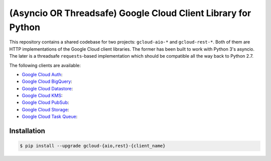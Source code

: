 (Asyncio OR Threadsafe) Google Cloud Client Library for Python
==============================================================

This repository contains a shared codebase for two projects: ``gcloud-aio-*``
and ``gcloud-rest-*``. Both of them are HTTP implementations of the Google
Cloud client libraries. The former has been built to work with Python 3's
asyncio. The later is a threadsafe ``requests``-based implementation which
should be compatible all the way back to Python 2.7.

|circleci| |pythons-aio| |pythons-rest|

The following clients are available:

- `Google Cloud Auth`_: |pypia|
- `Google Cloud BigQuery`_: |pypibq|
- `Google Cloud Datastore`_: |pypids|
- `Google Cloud KMS`_: |pypikms|
- `Google Cloud PubSub`_: |pypips|
- `Google Cloud Storage`_: |pypist|
- `Google Cloud Task Queue`_: |pypitq|

Installation
------------

.. code-block:: console

    $ pip install --upgrade gcloud-{aio,rest}-{client_name}

.. _Google Cloud Auth: https://github.com/talkiq/gcloud-aio/blob/master/auth/README.rst
.. _Google Cloud BigQuery: https://github.com/talkiq/gcloud-aio/blob/master/bigquery/README.rst
.. _Google Cloud Datastore: https://github.com/talkiq/gcloud-aio/blob/master/datastore/README.rst
.. _Google Cloud KMS: https://github.com/talkiq/gcloud-aio/blob/master/kms/README.rst
.. _Google Cloud PubSub: https://github.com/talkiq/gcloud-aio/blob/master/pubsub/README.rst
.. _Google Cloud Storage: https://github.com/talkiq/gcloud-aio/blob/master/storage/README.rst
.. _Google Cloud Task Queue: https://github.com/talkiq/gcloud-aio/blob/master/taskqueue/README.rst

.. |pypia| image:: https://img.shields.io/pypi/v/gcloud-aio-auth.svg?style=flat-square
    :alt: Latest PyPI Version
    :target: https://pypi.org/project/gcloud-aio-auth/

.. |pypibq| image:: https://img.shields.io/pypi/v/gcloud-aio-bigquery.svg?style=flat-square
    :alt: Latest PyPI Version
    :target: https://pypi.org/project/gcloud-aio-bigquery/

.. |pypids| image:: https://img.shields.io/pypi/v/gcloud-aio-datastore.svg?style=flat-square
    :alt: Latest PyPI Version
    :target: https://pypi.org/project/gcloud-aio-datastore/

.. |pypikms| image:: https://img.shields.io/pypi/v/gcloud-aio-kms.svg?style=flat-square
    :alt: Latest PyPI Version
    :target: https://pypi.org/project/gcloud-aio-kms/

.. |pypips| image:: https://img.shields.io/pypi/v/gcloud-aio-pubsub.svg?style=flat-square
    :alt: Latest PyPI Version
    :target: https://pypi.org/project/gcloud-aio-pubsub/

.. |pypist| image:: https://img.shields.io/pypi/v/gcloud-aio-storage.svg?style=flat-square
    :alt: Latest PyPI Version
    :target: https://pypi.org/project/gcloud-aio-storage/

.. |pypitq| image:: https://img.shields.io/pypi/v/gcloud-aio-taskqueue.svg?style=flat-square
    :alt: Latest PyPI Version
    :target: https://pypi.org/project/gcloud-aio-taskqueue/

.. |circleci| image:: https://img.shields.io/circleci/project/github/talkiq/gcloud-aio/master.svg?style=flat-square
    :alt: CircleCI Test Status
    :target: https://circleci.com/gh/talkiq/gcloud-aio/tree/master

.. |pythons-aio| image:: https://img.shields.io/pypi/pyversions/gcloud-aio-auth.svg?style=flat-square&label=python (aio)
    :alt: Python Version Support (aio)
    :target: https://pypi.org/project/gcloud-aio-auth/

.. |pythons-rest| image:: https://img.shields.io/pypi/pyversions/gcloud-rest-auth.svg?style=flat-square&label=python (rest)
    :alt: Python Version Support (rest)
    :target: https://pypi.org/project/gcloud-rest-auth/
